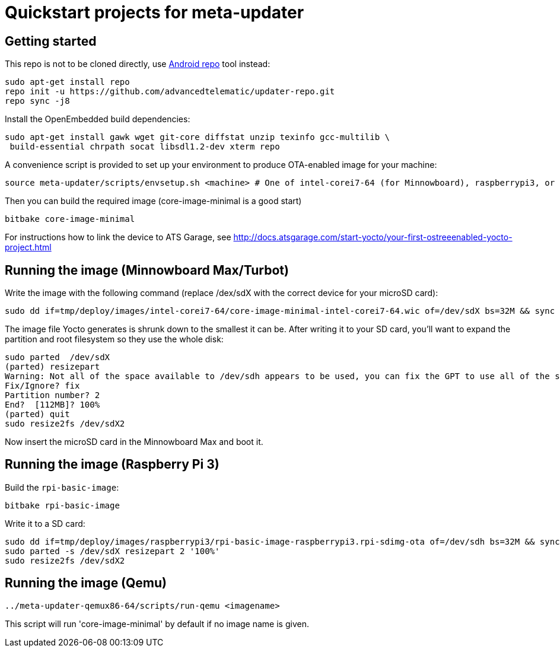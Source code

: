= Quickstart projects for meta-updater

== Getting started

This repo is not to be cloned directly, use https://source.android.com/source/downloading.html[Android repo]
tool instead:

    sudo apt-get install repo
    repo init -u https://github.com/advancedtelematic/updater-repo.git
    repo sync -j8

Install the OpenEmbedded build dependencies:

    sudo apt-get install gawk wget git-core diffstat unzip texinfo gcc-multilib \
     build-essential chrpath socat libsdl1.2-dev xterm repo

A convenience script is provided to set up your environment to produce OTA-enabled image
for your machine:

    source meta-updater/scripts/envsetup.sh <machine> # One of intel-corei7-64 (for Minnowboard), raspberrypi3, or qemux86-64


Then you can build the required image (core-image-minimal is a good start)

    bitbake core-image-minimal


For instructions how to link the device to ATS Garage, see http://docs.atsgarage.com/start-yocto/your-first-ostreeenabled-yocto-project.html


== Running the image (Minnowboard Max/Turbot)

Write the image with the following command (replace /dex/sdX with the correct device for your microSD card):

    sudo dd if=tmp/deploy/images/intel-corei7-64/core-image-minimal-intel-corei7-64.wic of=/dev/sdX bs=32M && sync

The image file Yocto generates is shrunk down to the smallest it can be. After writing it to your SD card, you’ll want to expand the partition and root filesystem so they use the whole disk:

    sudo parted  /dev/sdX
    (parted) resizepart
    Warning: Not all of the space available to /dev/sdh appears to be used, you can fix the GPT to use all of the space (an extra 15346552 blocks) or continue with the current setting?
    Fix/Ignore? fix
    Partition number? 2
    End?  [112MB]? 100%
    (parted) quit
    sudo resize2fs /dev/sdX2

Now insert the microSD card in the Minnowboard Max and boot it.

== Running the image (Raspberry Pi 3)

Build the `rpi-basic-image`:

    bitbake rpi-basic-image

Write it to a SD card:

    sudo dd if=tmp/deploy/images/raspberrypi3/rpi-basic-image-raspberrypi3.rpi-sdimg-ota of=/dev/sdh bs=32M && sync
    sudo parted -s /dev/sdX resizepart 2 '100%'
    sudo resize2fs /dev/sdX2


== Running the image (Qemu)

    ../meta-updater-qemux86-64/scripts/run-qemu <imagename>

This script will run 'core-image-minimal' by default if no image name is given.
